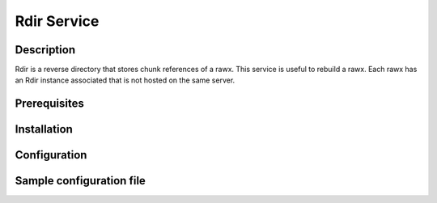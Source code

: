 ============
Rdir Service
============

Description
-----------

Rdir is a reverse directory that stores chunk references of a rawx. This service is useful to rebuild a rawx.
Each rawx has an Rdir instance associated that is not hosted on the same server.

Prerequisites
-------------

Installation
------------

Configuration
-------------

Sample configuration file
-------------------------

.. code-block:: ini
   :caption: /etc/oio/sds/OPENIO/rdir-0/rdir-0.conf

   [rdir-server]
   bind_addr = 172.17.0.2
   bind_port = 6301
   namespace = OPENIO
   # Currently, only 1 worker is allowed to avoid concurrent access to leveldb database
   workers = 1
   worker_class = sync
   threads = 1
   db_path= /var/lib/oio/sds/OPENIO/rdir-0
   log_facility = LOG_LOCAL0
   log_level = info
   log_address = /dev/log
   syslog_prefix = OIO,OPENIO,rdir,0
